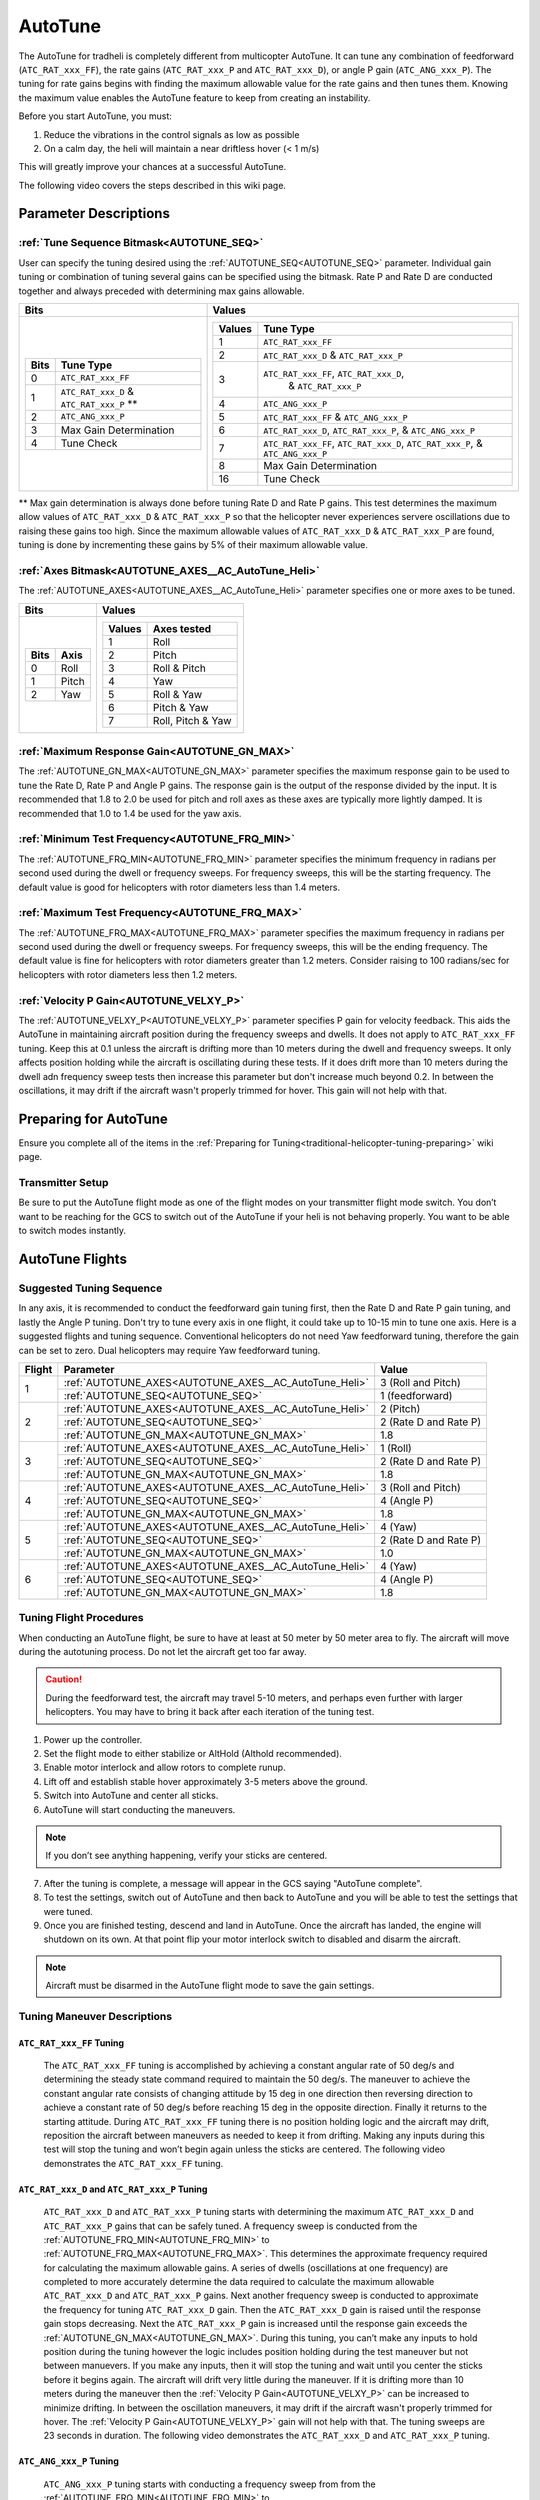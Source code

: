 .. _traditional-helicopter-autotune:

========
AutoTune
========
The AutoTune for tradheli is completely different from multicopter AutoTune.  It can tune any combination of feedforward (``ATC_RAT_xxx_FF``), 
the rate gains (``ATC_RAT_xxx_P`` and ``ATC_RAT_xxx_D``), or angle P gain (``ATC_ANG_xxx_P``).  The tuning for rate gains begins with finding the maximum allowable value for the rate gains and then tunes them.  Knowing the maximum value enables the AutoTune feature to keep from creating an instability.

Before you start AutoTune, you must:

#. Reduce the vibrations in the control signals as low as possible
#. On a calm day, the heli will maintain a near driftless hover (< 1 m/s)

This will greatly improve your chances at a successful AutoTune.

The following video covers the steps described in this wiki page.

..  youtube:: 5960K8EV13A

Parameter Descriptions
======================
:ref:`Tune Sequence Bitmask<AUTOTUNE_SEQ>`
------------------------------------------

User can specify the tuning desired using the :ref:`AUTOTUNE_SEQ<AUTOTUNE_SEQ>` parameter.  Individual gain tuning or combination of tuning several gains can be specified using the bitmask.  Rate P and Rate D are conducted together and always preceded with determining max gains allowable.

+-----------------------------------------------------+-----------------------------------------------------+
| Bits                                                | Values                                              |
+=====================================================+=====================================================+
| +-------+------------------------------------------+| +---------+----------------------------------------+|
| | Bits  | Tune Type                                || | Values  | Tune Type                              ||
| +=======+==========================================+| +=========+========================================+|
| | 0     | ``ATC_RAT_xxx_FF``                       || | 1       | ``ATC_RAT_xxx_FF``                     ||
| +-------+------------------------------------------+| +---------+----------------------------------------+|
| | 1     | ``ATC_RAT_xxx_D`` & ``ATC_RAT_xxx_P`` ** || | 2       | ``ATC_RAT_xxx_D`` & ``ATC_RAT_xxx_P``  ||
| +-------+------------------------------------------+| +---------+----------------------------------------+|
| | 2     | ``ATC_ANG_xxx_P``                        || | 3       | ``ATC_RAT_xxx_FF``, ``ATC_RAT_xxx_D``, ||
| +-------+------------------------------------------+| |         |  & ``ATC_RAT_xxx_P``                   ||
| | 3     | Max Gain Determination                   || +---------+----------------------------------------+|
| +-------+------------------------------------------+| | 4       | ``ATC_ANG_xxx_P``                      ||
| | 4     | Tune Check                               || +---------+----------------------------------------+|
| +-------+------------------------------------------+| | 5       | ``ATC_RAT_xxx_FF`` & ``ATC_ANG_xxx_P`` ||
|                                                     | +---------+----------------------------------------+|
|                                                     | | 6       | ``ATC_RAT_xxx_D``, ``ATC_RAT_xxx_P``,  ||
|                                                     | |         | & ``ATC_ANG_xxx_P``                    ||
|                                                     | +---------+----------------------------------------+|
|                                                     | | 7       | ``ATC_RAT_xxx_FF``, ``ATC_RAT_xxx_D``, ||
|                                                     | |         | ``ATC_RAT_xxx_P``, & ``ATC_ANG_xxx_P`` ||
|                                                     | +---------+----------------------------------------+|
|                                                     | | 8       | Max Gain Determination                 ||
|                                                     | +---------+----------------------------------------+|
|                                                     | | 16      | Tune Check                             ||
|                                                     | +---------+----------------------------------------+|
+-----------------------------------------------------+-----------------------------------------------------+

** Max gain determination is always done before tuning Rate D and Rate P gains. This test determines the maximum allow values of ``ATC_RAT_xxx_D`` & ``ATC_RAT_xxx_P`` so that the helicopter never experiences servere oscillations due to raising these gains too high.  Since the maximum allowable values of ``ATC_RAT_xxx_D`` & ``ATC_RAT_xxx_P`` are found, tuning is done by incrementing these gains by 5% of their maximum allowable value.

:ref:`Axes Bitmask<AUTOTUNE_AXES__AC_AutoTune_Heli>`
-----------------------------------------------------------

The :ref:`AUTOTUNE_AXES<AUTOTUNE_AXES__AC_AutoTune_Heli>` parameter specifies one or more axes to be tuned.

+----------------------+---------------------------------+
| Bits                 | Values                          |
+======================+=================================+
| +-------+----------+ | +---------+-------------------+ |
| | Bits  | Axis     | | | Values  | Axes tested       | |
| +=======+==========+ | +=========+===================+ |
| | 0     | Roll     | | | 1       | Roll              | |
| +-------+----------+ | +---------+-------------------+ |
| | 1     | Pitch    | | | 2       | Pitch             | |
| +-------+----------+ | +---------+-------------------+ |
| | 2     | Yaw      | | | 3       | Roll & Pitch      | |
| +-------+----------+ | +---------+-------------------+ |
|                      | | 4       | Yaw               | |
|                      | +---------+-------------------+ |
|                      | | 5       | Roll & Yaw        | |
|                      | +---------+-------------------+ |
|                      | | 6       | Pitch & Yaw       | |
|                      | +---------+-------------------+ |
|                      | | 7       | Roll, Pitch & Yaw | |
|                      | +---------+-------------------+ |
+----------------------+---------------------------------+

:ref:`Maximum Response Gain<AUTOTUNE_GN_MAX>`
---------------------------------------------

The :ref:`AUTOTUNE_GN_MAX<AUTOTUNE_GN_MAX>` parameter specifies the maximum response gain to be used to tune the Rate D, Rate P and Angle P gains.  The response gain is the output of the response divided by the input.  It is recommended that 1.8 to 2.0 be used for pitch and roll axes as these axes are typically more lightly damped.  It is recommended that 1.0 to 1.4 be used for the yaw axis.


:ref:`Minimum Test Frequency<AUTOTUNE_FRQ_MIN>`
-----------------------------------------------

The :ref:`AUTOTUNE_FRQ_MIN<AUTOTUNE_FRQ_MIN>` parameter specifies the minimum frequency in radians per second used during the dwell or frequency sweeps.  For frequency sweeps, this will be the starting frequency.  The default value is good for helicopters with rotor diameters less than 1.4 meters.


:ref:`Maximum Test Frequency<AUTOTUNE_FRQ_MAX>`
-----------------------------------------------

The :ref:`AUTOTUNE_FRQ_MAX<AUTOTUNE_FRQ_MAX>` parameter specifies the maximum frequency in radians per second used during the dwell or frequency sweeps.  For frequency sweeps, this will be the ending frequency.  The default value is fine for helicopters with rotor diameters greater than 1.2 meters.  Consider raising to 100 radians/sec for helicopters with rotor diameters less then 1.2 meters.


:ref:`Velocity P Gain<AUTOTUNE_VELXY_P>`
----------------------------------------

The :ref:`AUTOTUNE_VELXY_P<AUTOTUNE_VELXY_P>` parameter specifies P gain for velocity feedback.  This aids the AutoTune in maintaining aircraft position during the frequency sweeps and dwells.  It does not apply to ``ATC_RAT_xxx_FF`` tuning.  Keep this at 0.1 unless the aircraft is drifting more than 10 meters during the dwell and frequency sweeps.  It only affects position holding while the aircraft is oscillating during these tests.  If it does drift more than 10 meters during the dwell adn frequency sweep tests then increase this parameter but don't increase much beyond 0.2. In between the oscillations, it may drift if the aircraft wasn't properly trimmed for hover.  This gain will not help with that.  


Preparing for AutoTune
======================

Ensure you complete all of the items in the :ref:`Preparing for Tuning<traditional-helicopter-tuning-preparing>` wiki page.

Transmitter Setup
-----------------

Be sure to put the AutoTune flight mode as one of the flight modes on your transmitter flight mode switch.  You don’t want to be reaching for the GCS to switch out of the AutoTune if your heli is not behaving properly.  You want to be able to switch modes instantly.


AutoTune Flights
================
Suggested Tuning Sequence
-------------------------

In any axis, it is recommended to conduct the feedforward gain tuning first, then the Rate D and Rate P gain tuning, and lastly the Angle P tuning.  Don't try to tune every axis in one flight, it could take up to 10-15 min to tune one axis.  Here is a suggested flights and tuning sequence. Conventional helicopters do not need Yaw feedforward tuning, therefore the gain can be set to zero.  Dual helicopters may require Yaw feedforward tuning.

+--------+-------------------------------------------------------------+-----------------------+
| Flight | Parameter                                                   | Value                 |
+========+=============================================================+=======================+
|    1   | :ref:`AUTOTUNE_AXES<AUTOTUNE_AXES__AC_AutoTune_Heli>`       | 3 (Roll and Pitch)    |
|        +-------------------------------------------------------------+-----------------------+
|        | :ref:`AUTOTUNE_SEQ<AUTOTUNE_SEQ>`                           | 1 (feedforward)       |
+--------+-------------------------------------------------------------+-----------------------+
|    2   | :ref:`AUTOTUNE_AXES<AUTOTUNE_AXES__AC_AutoTune_Heli>`       | 2 (Pitch)             |
|        +-------------------------------------------------------------+-----------------------+
|        | :ref:`AUTOTUNE_SEQ<AUTOTUNE_SEQ>`                           | 2 (Rate D and Rate P) |
|        +-------------------------------------------------------------+-----------------------+
|        | :ref:`AUTOTUNE_GN_MAX<AUTOTUNE_GN_MAX>`                     | 1.8                   |
+--------+-------------------------------------------------------------+-----------------------+
|    3   | :ref:`AUTOTUNE_AXES<AUTOTUNE_AXES__AC_AutoTune_Heli>`       | 1 (Roll)              |
|        +-------------------------------------------------------------+-----------------------+
|        | :ref:`AUTOTUNE_SEQ<AUTOTUNE_SEQ>`                           | 2 (Rate D and Rate P) |
|        +-------------------------------------------------------------+-----------------------+
|        | :ref:`AUTOTUNE_GN_MAX<AUTOTUNE_GN_MAX>`                     | 1.8                   |
+--------+-------------------------------------------------------------+-----------------------+
|    4   | :ref:`AUTOTUNE_AXES<AUTOTUNE_AXES__AC_AutoTune_Heli>`       | 3 (Roll and Pitch)    |
|        +-------------------------------------------------------------+-----------------------+
|        | :ref:`AUTOTUNE_SEQ<AUTOTUNE_SEQ>`                           | 4 (Angle P)           |
|        +-------------------------------------------------------------+-----------------------+
|        | :ref:`AUTOTUNE_GN_MAX<AUTOTUNE_GN_MAX>`                     | 1.8                   |
+--------+-------------------------------------------------------------+-----------------------+
|    5   | :ref:`AUTOTUNE_AXES<AUTOTUNE_AXES__AC_AutoTune_Heli>`       | 4 (Yaw)               |
|        +-------------------------------------------------------------+-----------------------+
|        | :ref:`AUTOTUNE_SEQ<AUTOTUNE_SEQ>`                           | 2 (Rate D and Rate P) |
|        +-------------------------------------------------------------+-----------------------+
|        | :ref:`AUTOTUNE_GN_MAX<AUTOTUNE_GN_MAX>`                     | 1.0                   |
+--------+-------------------------------------------------------------+-----------------------+
|    6   | :ref:`AUTOTUNE_AXES<AUTOTUNE_AXES__AC_AutoTune_Heli>`       | 4 (Yaw)               |
|        +-------------------------------------------------------------+-----------------------+
|        | :ref:`AUTOTUNE_SEQ<AUTOTUNE_SEQ>`                           | 4 (Angle P)           |
|        +-------------------------------------------------------------+-----------------------+
|        | :ref:`AUTOTUNE_GN_MAX<AUTOTUNE_GN_MAX>`                     | 1.8                   |
+--------+-------------------------------------------------------------+-----------------------+

Tuning Flight Procedures
------------------------

When conducting an AutoTune flight, be sure to have at least at 50 meter by 50 meter area to fly. The aircraft will move during the autotuning process.  Do not let the aircraft get too far away.

.. caution::  During the feedforward test, the aircraft may travel 5-10 meters, and perhaps even further with larger helicopters. You may have to bring it back after each iteration of the tuning test.  

#. Power up the controller.
#. Set the flight mode to either stabilize or AltHold (Althold recommended).
#. Enable motor interlock and allow rotors to complete runup.
#. Lift off and establish stable hover approximately 3-5 meters above the ground.
#. Switch into AutoTune and center all sticks.
#. AutoTune will start conducting the maneuvers.

.. note::  If you don’t see anything happening, verify your sticks are centered.

7. After the tuning is complete, a message will appear in the GCS saying "AutoTune complete".
8. To test the settings, switch out of AutoTune and then back to AutoTune and you will be 
   able to test the settings that were tuned.
9. Once you are finished testing, descend and land in AutoTune.  Once the aircraft has landed, the 
   engine will shutdown on its own.  At that point flip your motor interlock switch to disabled
   and disarm the aircraft.

.. note::  Aircraft must be disarmed in the AutoTune flight mode to save the gain settings.

Tuning Maneuver Descriptions
----------------------------

``ATC_RAT_xxx_FF`` Tuning
+++++++++++++++++++++++++

        The ``ATC_RAT_xxx_FF`` tuning is accomplished by achieving a constant angular rate of 50 deg/s and determining the steady state command required to maintain the 50 deg/s.  The maneuver to achieve the constant angular rate consists of changing attitude by 15 deg in one direction then reversing direction to achieve a constant rate of 50 deg/s before reaching 15 deg in the opposite direction.  Finally it returns to the starting attitude.   During ``ATC_RAT_xxx_FF`` tuning there is no position holding logic and the aircraft may drift, reposition the aircraft between maneuvers as needed to keep it from drifting.  Making any inputs during this test will stop the tuning and won’t begin again unless the sticks are centered.  The following video demonstrates the ``ATC_RAT_xxx_FF`` tuning.

..  youtube:: 2XLBIycPiq0

``ATC_RAT_xxx_D`` and ``ATC_RAT_xxx_P`` Tuning
++++++++++++++++++++++++++++++++++++++++++++++

        ``ATC_RAT_xxx_D`` and ``ATC_RAT_xxx_P`` tuning starts with determining the maximum ``ATC_RAT_xxx_D`` and ``ATC_RAT_xxx_P`` gains that can be safely tuned.  A frequency sweep is conducted from the :ref:`AUTOTUNE_FRQ_MIN<AUTOTUNE_FRQ_MIN>` to :ref:`AUTOTUNE_FRQ_MAX<AUTOTUNE_FRQ_MAX>`.  This determines the approximate frequency required for calculating the maximum allowable gains.  A series of dwells (oscillations at one frequency) are completed to more accurately determine the data required to calculate the maximum allowable ``ATC_RAT_xxx_D`` and ``ATC_RAT_xxx_P`` gains. Next another frequency sweep is conducted to approximate the frequency for tuning ``ATC_RAT_xxx_D`` gain.  Then the ``ATC_RAT_xxx_D`` gain is raised until the response gain stops decreasing. Next the ``ATC_RAT_xxx_P`` gain is increased until the response gain exceeds the :ref:`AUTOTUNE_GN_MAX<AUTOTUNE_GN_MAX>`.  During this tuning, you can’t make any inputs to hold position during the tuning however the logic includes position holding during the test maneuver but not between manuevers.  If you make any inputs, then it will stop the tuning and wait until you center the sticks before it begins again.  The aircraft will drift very little during the maneuver.  If it is drifting more than 10 meters during the maneuver then the :ref:`Velocity P Gain<AUTOTUNE_VELXY_P>` can be increased to minimize drifting.  In between the oscillation maneuvers, it may drift if the aircraft wasn't properly trimmed for hover.  The  :ref:`Velocity P Gain<AUTOTUNE_VELXY_P>` gain will not help with that. The tuning sweeps are 23 seconds in duration.  The following video demonstrates the ``ATC_RAT_xxx_D`` and ``ATC_RAT_xxx_P`` tuning.

..  youtube:: IOOIG_z1Cwc

``ATC_ANG_xxx_P`` Tuning
++++++++++++++++++++++++

        ``ATC_ANG_xxx_P`` tuning starts with conducting a frequency sweep from from the :ref:`AUTOTUNE_FRQ_MIN<AUTOTUNE_FRQ_MIN>` to :ref:`AUTOTUNE_FRQ_MAX<AUTOTUNE_FRQ_MAX>`.  This determines the approximate frequency for the maximum response gain.  Then dwells (oscillations at one frequency) are conducted to tune the ``ATC_ANG_xxx_P`` gain. The gain is raised or lowered to determine the ``ATC_ANG_xxx_P`` gain that corresponds to a response gain (output angle/input angle request) that matches :ref:`AUTOTUNE_GN_MAX<AUTOTUNE_GN_MAX>`. During this tuning, you can’t make any inputs to hold position during the tuning however the logic includes position holding during the test maneuver but not between manuevers.   If you make any inputs, then it will stop the tuning and wait until you center the sticks before it begins again. If it is drifting more than 10 meters during the maneuver then the :ref:`Velocity P Gain<AUTOTUNE_VELXY_P>` can be increased to minimize drifting. In between the oscillation maneuvers, it may drift if the aircraft wasn't properly trimmed for hover. The  :ref:`Velocity P Gain<AUTOTUNE_VELXY_P>` gain will not help with that. The tuning sweeps are 23 seconds in duration.  

..  youtube:: aI-uJuQAh-0

Max Gain Determination
++++++++++++++++++++++

        This test determines the maximum ``ATC_RAT_xxx_D`` and ``ATC_RAT_xxx_P`` gains that can be safely tuned.  A frequency sweep is conducted from the :ref:`AUTOTUNE_FRQ_MIN<AUTOTUNE_FRQ_MIN>` to :ref:`AUTOTUNE_FRQ_MAX<AUTOTUNE_FRQ_MAX>`.  This determines the approximate frequency required for calculating the maximum allowable gains.  A series of dwells (oscillations at one frequency) are completed to more accurately determine the data required to calculate the maximum allowable ``ATC_RAT_xxx_D`` and ``ATC_RAT_xxx_P`` gains. The maximum allowable gains are provided in a GCS message.  Although these are termed maximum allowable gains, it is not recommended that these gains be used without any buildup as they would most likely cause feedback oscillations.  Experience has shown that ``ATC_RAT_xxx_D`` gains up to 25-35% of the maximum allowable value can be used safely and ``ATC_RAT_xxx_P`` gains of up to 50% of the maximum allowable gain can be used safely.  If you make any inputs, then it will stop the gain determination test and wait until you center the sticks before it begins again.  The aircraft will drift very little during the maneuver.  If it is drifting more than 10 meters during the maneuver then the :ref:`Velocity P Gain<AUTOTUNE_VELXY_P>` can be increased to minimize drifting.  In between the oscillation maneuvers, it may drift if the aircraft wasn't properly trimmed for hover.  The  :ref:`Velocity P Gain<AUTOTUNE_VELXY_P>` gain will not help with that. The frequency sweeps are 23 seconds in duration.

Tune Check
++++++++++

        This test allows the user to look at the final tune in the frequency domain.  It consists of one frequency sweep to obtain the frequency domain data that can be viewed in the log file.  If you make any inputs during the frequency sweep, then it will stop the tune check test and wait until you center the sticks before it begins again, starting the sweep over.  The aircraft will drift very little during the maneuver.  If it is drifting more than 10 meters during the maneuver then the :ref:`Velocity P Gain<AUTOTUNE_VELXY_P>` can be increased to minimize drifting. The frequency sweeps are 23 seconds in duration.

Log Analysis
============

``ATC_RAT_xxx_FF`` Tuning
-------------------------
After completing the ``ATC_RAT_xxx_FF`` tuning, the log should be reviewed to ensure the code determined the value of ``ATC_RAT_xxx_FF`` gain correctly.  Unless head speed is very low, this gain should not be above 0.3. The graph below shows a time history of the target and actual rates for a FF tuning test.

.. image:: ../images/Tradheli_FF_log_example.png
   :target: ../_images/Tradheli_FF_log_example.png

In the time history, an example of a good capture of the FF gain is shown the pitch up part of the tuning.  The actual rate is slightly below the target as it reaches the steady state.  Next the pitch down FF tuning is conducted and it can be seen that the rate appears to drop off before achieving steady state.  The FF gain is increased but it can be seen that the actual rate exceeds the target which results in the FF gain being too high.  If you see behavior like this, it is best to take the FF gain found where the rate is slightly below the target rate and manually enter it for the ``ATC_RAT_xxx_FF`` gain.

  The video discusses what to look for in the log.

.. youtube:: qtmEm1rs1Y0


``ATC_RAT_xxx_D`` and ``ATC_RAT_xxx_P`` Tuning
----------------------------------------------
After completing the ``ATC_RAT_xxx_D`` and ``ATC_RAT_xxx_P`` tuning, the log should be reviewed to ensure the gains were determined correctly.  If the ``ATC_RAT_xxx_D`` gain is zero after tuning, it can be adjusted manually by finding the max allowable gain provided in the GCS messages found in the bin log file.  Use 10% of the gain provided as rate_d given at the end of the max gain test. The messages look like this

 AutoTune: Max rate P freq=23.62473 gain=6.239318
 AutoTune: ph=161.0000 rate_p=0.121300
 AutoTune: Max Rate D freq=41.98507 gain=1.493140
 AutoTune: ph=251.0000 rate_d=0.012072

Therefore in this case, a value for ``ATC_RAT_xxx_D`` of 0.0012 could be manually entered and also manually change ``ATC_RAT_xxx_P`` to zero.  Then run the autotune test again.  If ``ATC_RAT_xxx_D`` gain has not changed from the value manually entered accept the tuned values and move on to ``ATC_ANG_xxx_P`` tuning.

The most common problem that may be experienced with the ``ATC_RAT_xxx_P`` tuning is the :ref:`Maximum Response Gain<AUTOTUNE_GN_MAX>` may be set too low.  It may require viewing the log to determine the highest response gain.  Then set the :ref:`Maximum Response Gain<AUTOTUNE_GN_MAX>` higher but don't exceed 2.2 as the response could have larger overshoots when capturing an attitude.

  The video discusses what to look for in the log.

.. youtube:: YytbRB-KzSE


``ATC_ANG_xxx_P`` Tuning
------------------------
After completing the ``ATC_ANG_xxx_P`` tuning, the log should be reviewed to ensure the gains were determined correctly. Be sure to set the :ref:`Maximum Response Gain<AUTOTUNE_GN_MAX>` slightly higher than the value used for the ``ATC_RAT_xxx_D`` and ``ATC_RAT_xxx_P`` tuning, maybe 10% higher.  In this tuning, the frequency where the max response gain occurs is determined in the frequency response.  Then the  ``ATC_ANG_xxx_P`` gain is raised or lowered to achieve the desired response gain at the frequency where the maximum response gain occurs.  Below is an example of the frequency sweep from the ``ATC_ANG_xxx_P`` tuning.

.. image:: ../images/Tradheli_angle_P_tuning_log_example.png
   :target: ../_images/Tradheli_angle_P_tuning_log_example.png

In this example, the response gain (ATSH.gain) has a peak shown in the graph.  The table below shows the dwells completed after the frequency sweep where the ``ATC_ANG_xxx_P`` was raised until the response gain met the :ref:`Maximum Response Gain<AUTOTUNE_GN_MAX>` value which was 2.0 in this case.  It is important to ensure that the correct frequency was found.  In cases like tuning the yaw axis, the response gain may not have a peak and a low frequency may be chosen which will not result in a proper tuning of the gain.  In this case, the ``ATC_ANG_xxx_P`` gain may be manually set higher by 1. So if the starting value was 4.5 then manually set it to 5.5 and run the ``ATC_ANG_xxx_P`` tuning again.
